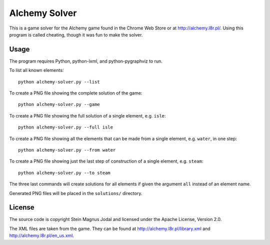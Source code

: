 Alchemy Solver
==============

This is a game solver for the Alchemy game found in the Chrome Web Store or at
http://alchemy.l8r.pl/. Using this program is called cheating, though it was
fun to make the solver.


Usage
-----

The program requires Python, python-lxml, and python-pygraphviz to run.

To list all known elements::

    python alchemy-solver.py --list

To create a PNG file showing the complete solution of the game::

    python alchemy-solver.py --game

To create a PNG file showing the full solution of a single element, e.g.
``isle``::

    python alchemy-solver.py --full isle

To create a PNG file showing all the elements that can be made from a single
element, e.g. ``water``, in one step::

    python alchemy-solver.py --from water

To create a PNG file showing just the last step of construction of a single
element, e.g. ``steam``::

    python alchemy-solver.py --to steam

The three last commands will create solutions for all elements if given the
argument ``all`` instead of an element name.

Generated PNG files will be placed in the ``solutions/`` directory.


License
-------

The source code is copyright Stein Magnus Jodal and licensed under the Apache
License, Version 2.0.

The XML files are taken from the game. They can be found at
http://alchemy.l8r.pl/library.xml and http://alchemy.l8r.pl/en_us.xml.
